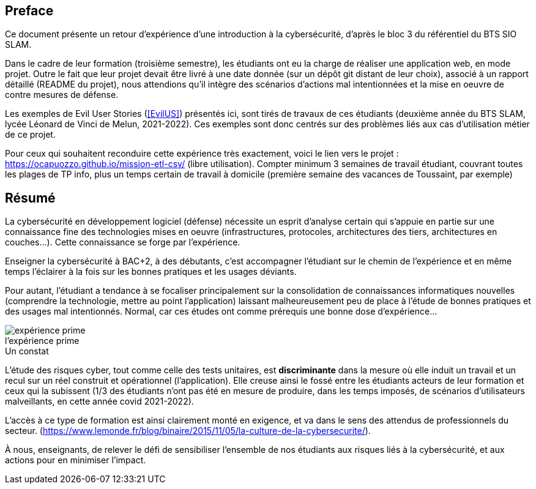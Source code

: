 ifndef::imagesdir[]
:imagesdir: images
endif::[]

[preface]
== Preface

Ce document présente un retour d'expérience d'une introduction à la cybersécurité, d'après le bloc 3 du référentiel du BTS SIO SLAM.

Dans le cadre de leur formation (troisième semestre), les étudiants ont eu la charge de réaliser une application web, en mode projet. Outre le fait que leur projet devait être livré à une date donnée (sur un dépôt git distant de leur choix), associé à un rapport détaillé (README du projet), nous attendions qu'il intègre des scénarios d'actions mal intentionnées et la mise en oeuvre de contre mesures de défense.

Les exemples de Evil User Stories (<<EvilUS>>) présentés ici, sont tirés de travaux de ces étudiants (deuxième année du BTS SLAM, lycée Léonard de Vinci de Melun,  2021-2022). Ces exemples sont donc centrés sur des problèmes liés aux cas d'utilisation métier de ce projet.

Pour ceux qui souhaitent reconduire cette expérience très exactement, voici le lien vers le projet : https://ocapuozzo.github.io/mission-etl-csv/  (libre utilisation). Compter minimum 3 semaines de travail étudiant, couvrant toutes les plages de TP info, plus un temps certain de travail à domicile (première semaine des vacances de Toussaint, par exemple)


== Résumé


La cybersécurité en développement logiciel (défense) nécessite un esprit d'analyse certain qui s'appuie en partie sur une connaissance fine des technologies mises en oeuvre (infrastructures, protocoles, architectures des tiers, architectures en couches...). Cette connaissance se forge par l'expérience. 

Enseigner la cybersécurité à BAC+2, à des débutants, c'est accompagner l'étudiant sur le chemin de l'expérience et en même temps l'éclairer à la fois sur les bonnes pratiques et les usages déviants.

Pour autant, l'étudiant a tendance à se focaliser principalement sur la consolidation de connaissances informatiques nouvelles (comprendre la technologie, mettre au point l'application) laissant malheureusement peu de place à l'étude de bonnes pratiques et des usages mal intentionnés. Normal, car ces études ont comme prérequis une bonne dose d'expérience...

.Expérience 
image::etudiant-apprentissage.jpg[caption="",title="l'expérience prime",alt="expérience prime"]


.Un constat
L'étude des risques cyber, tout comme celle des tests unitaires, est *discriminante* dans la mesure où elle induit un travail et un recul sur un réel construit et opérationnel (l'application). Elle creuse ainsi le fossé entre les étudiants acteurs de leur formation et ceux qui la subissent (1/3 des étudiants n'ont pas été en mesure de produire, dans les temps imposés, de scénarios d'utilisateurs malveillants, en cette année covid 2021-2022). 

L'accès à ce type de formation est ainsi clairement monté en exigence, et va dans le sens des attendus de professionnels du secteur. (https://www.lemonde.fr/blog/binaire/2015/11/05/la-culture-de-la-cybersecurite/). 

À nous, enseignants, de relever le défi de sensibiliser l'ensemble de nos étudiants aux risques liés à la cybersécurité, et aux actions pour en minimiser l'impact.


